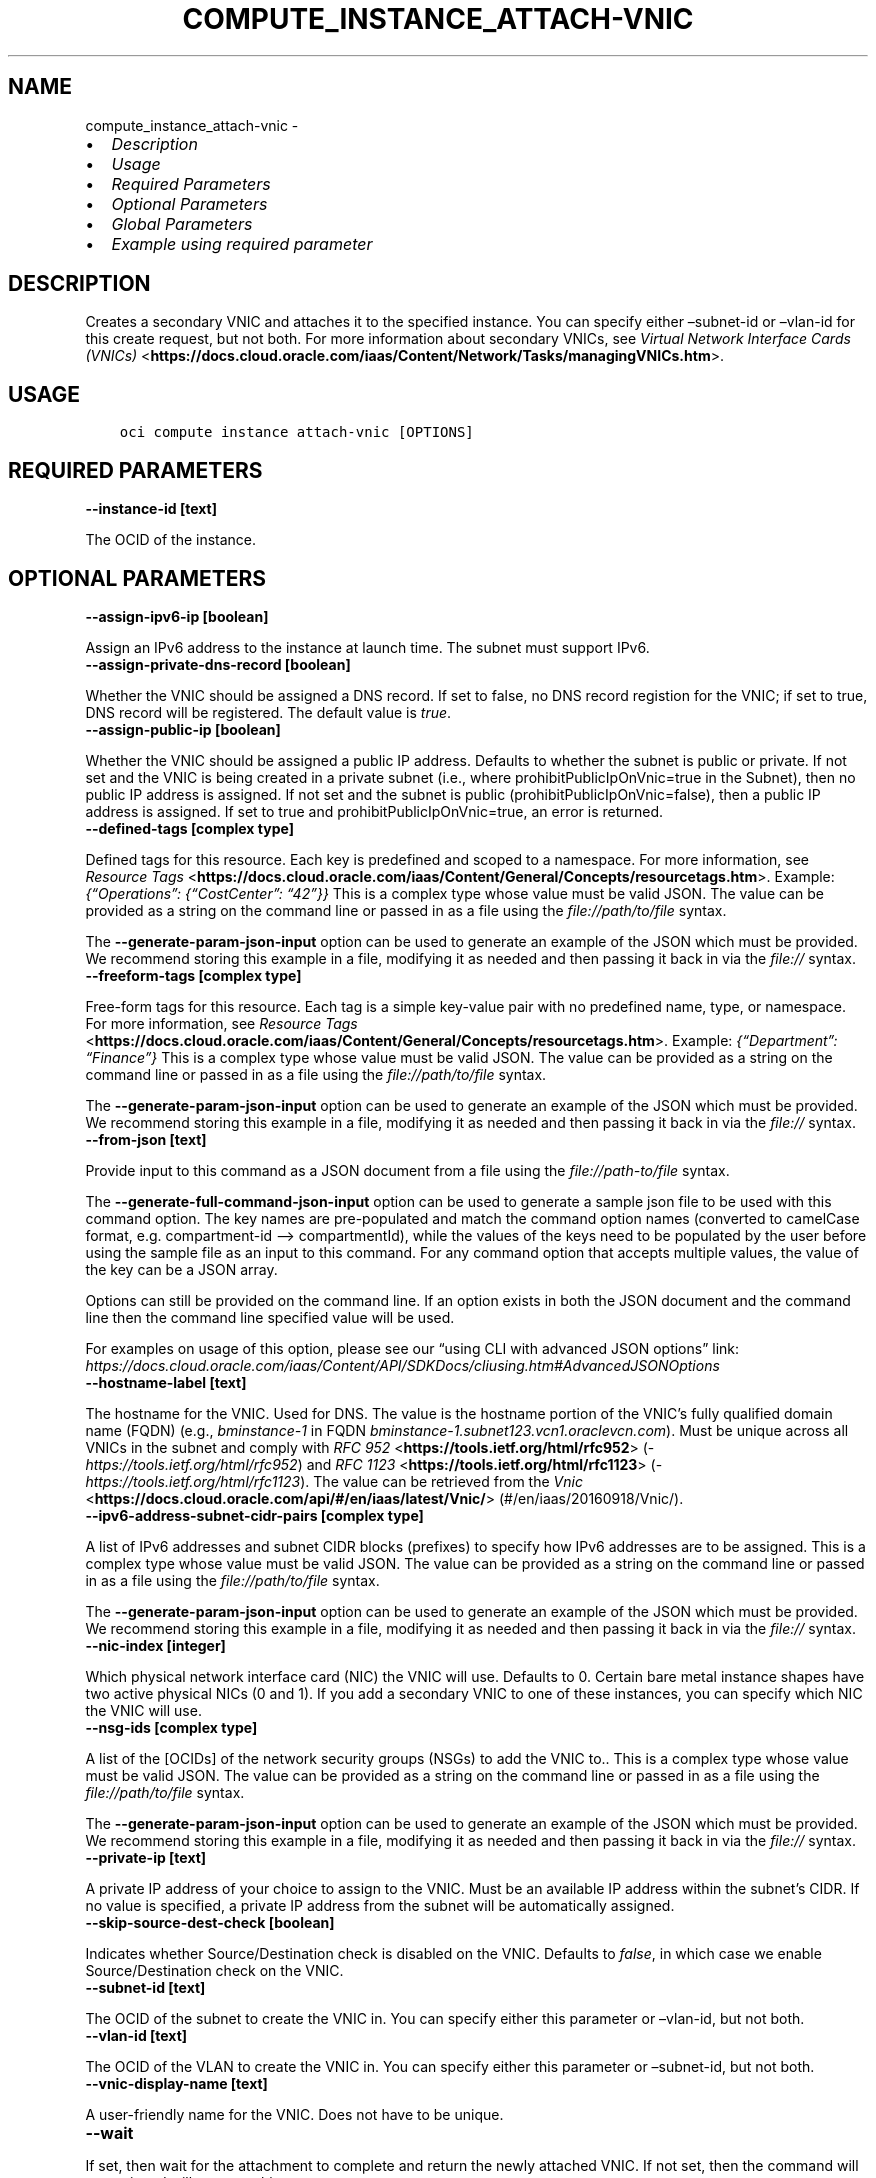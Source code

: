 .\" Man page generated from reStructuredText.
.
.TH "COMPUTE_INSTANCE_ATTACH-VNIC" "1" "Jun 10, 2024" "3.43.1" "OCI CLI Command Reference"
.SH NAME
compute_instance_attach-vnic \- 
.
.nr rst2man-indent-level 0
.
.de1 rstReportMargin
\\$1 \\n[an-margin]
level \\n[rst2man-indent-level]
level margin: \\n[rst2man-indent\\n[rst2man-indent-level]]
-
\\n[rst2man-indent0]
\\n[rst2man-indent1]
\\n[rst2man-indent2]
..
.de1 INDENT
.\" .rstReportMargin pre:
. RS \\$1
. nr rst2man-indent\\n[rst2man-indent-level] \\n[an-margin]
. nr rst2man-indent-level +1
.\" .rstReportMargin post:
..
.de UNINDENT
. RE
.\" indent \\n[an-margin]
.\" old: \\n[rst2man-indent\\n[rst2man-indent-level]]
.nr rst2man-indent-level -1
.\" new: \\n[rst2man-indent\\n[rst2man-indent-level]]
.in \\n[rst2man-indent\\n[rst2man-indent-level]]u
..
.INDENT 0.0
.IP \(bu 2
\fI\%Description\fP
.IP \(bu 2
\fI\%Usage\fP
.IP \(bu 2
\fI\%Required Parameters\fP
.IP \(bu 2
\fI\%Optional Parameters\fP
.IP \(bu 2
\fI\%Global Parameters\fP
.IP \(bu 2
\fI\%Example using required parameter\fP
.UNINDENT
.SH DESCRIPTION
.sp
Creates a secondary VNIC and attaches it to the specified instance. You can specify either –subnet\-id or –vlan\-id for this create request, but not both. For more information about secondary VNICs, see \fI\%Virtual Network Interface Cards (VNICs)\fP <\fBhttps://docs.cloud.oracle.com/iaas/Content/Network/Tasks/managingVNICs.htm\fP>\&.
.SH USAGE
.INDENT 0.0
.INDENT 3.5
.sp
.nf
.ft C
oci compute instance attach\-vnic [OPTIONS]
.ft P
.fi
.UNINDENT
.UNINDENT
.SH REQUIRED PARAMETERS
.INDENT 0.0
.TP
.B \-\-instance\-id [text]
.UNINDENT
.sp
The OCID of the instance.
.SH OPTIONAL PARAMETERS
.INDENT 0.0
.TP
.B \-\-assign\-ipv6\-ip [boolean]
.UNINDENT
.sp
Assign an IPv6 address to the instance at launch time. The subnet must support IPv6.
.INDENT 0.0
.TP
.B \-\-assign\-private\-dns\-record [boolean]
.UNINDENT
.sp
Whether the VNIC should be assigned a DNS record. If set to false, no DNS record registion for the VNIC; if set to true, DNS record will be registered. The default value is \fItrue\fP\&.
.INDENT 0.0
.TP
.B \-\-assign\-public\-ip [boolean]
.UNINDENT
.sp
Whether the VNIC should be assigned a public IP address. Defaults to whether the subnet is public or private. If not set and the VNIC is being created in a private subnet (i.e., where prohibitPublicIpOnVnic=true in the Subnet), then no public IP address is assigned. If not set and the subnet is public (prohibitPublicIpOnVnic=false), then a public IP address is assigned. If set to true and prohibitPublicIpOnVnic=true, an error is returned.
.INDENT 0.0
.TP
.B \-\-defined\-tags [complex type]
.UNINDENT
.sp
Defined tags for this resource. Each key is predefined and scoped to a namespace. For more information, see \fI\%Resource Tags\fP <\fBhttps://docs.cloud.oracle.com/iaas/Content/General/Concepts/resourcetags.htm\fP>\&. Example: \fI{“Operations”: {“CostCenter”: “42”}}\fP
This is a complex type whose value must be valid JSON. The value can be provided as a string on the command line or passed in as a file using
the \fI\%file://path/to/file\fP syntax.
.sp
The \fB\-\-generate\-param\-json\-input\fP option can be used to generate an example of the JSON which must be provided. We recommend storing this example
in a file, modifying it as needed and then passing it back in via the \fI\%file://\fP syntax.
.INDENT 0.0
.TP
.B \-\-freeform\-tags [complex type]
.UNINDENT
.sp
Free\-form tags for this resource. Each tag is a simple key\-value pair with no predefined name, type, or namespace. For more information, see \fI\%Resource Tags\fP <\fBhttps://docs.cloud.oracle.com/iaas/Content/General/Concepts/resourcetags.htm\fP>\&. Example: \fI{“Department”: “Finance”}\fP
This is a complex type whose value must be valid JSON. The value can be provided as a string on the command line or passed in as a file using
the \fI\%file://path/to/file\fP syntax.
.sp
The \fB\-\-generate\-param\-json\-input\fP option can be used to generate an example of the JSON which must be provided. We recommend storing this example
in a file, modifying it as needed and then passing it back in via the \fI\%file://\fP syntax.
.INDENT 0.0
.TP
.B \-\-from\-json [text]
.UNINDENT
.sp
Provide input to this command as a JSON document from a file using the \fI\%file://path\-to/file\fP syntax.
.sp
The \fB\-\-generate\-full\-command\-json\-input\fP option can be used to generate a sample json file to be used with this command option. The key names are pre\-populated and match the command option names (converted to camelCase format, e.g. compartment\-id –> compartmentId), while the values of the keys need to be populated by the user before using the sample file as an input to this command. For any command option that accepts multiple values, the value of the key can be a JSON array.
.sp
Options can still be provided on the command line. If an option exists in both the JSON document and the command line then the command line specified value will be used.
.sp
For examples on usage of this option, please see our “using CLI with advanced JSON options” link: \fI\%https://docs.cloud.oracle.com/iaas/Content/API/SDKDocs/cliusing.htm#AdvancedJSONOptions\fP
.INDENT 0.0
.TP
.B \-\-hostname\-label [text]
.UNINDENT
.sp
The hostname for the VNIC. Used for DNS. The value is the hostname portion of the VNIC’s fully qualified domain name (FQDN) (e.g., \fIbminstance\-1\fP in FQDN \fIbminstance\-1.subnet123.vcn1.oraclevcn.com\fP). Must be unique across all VNICs in the subnet and comply with \fI\%RFC 952\fP <\fBhttps://tools.ietf.org/html/rfc952\fP> (\fI\%https://tools.ietf.org/html/rfc952\fP) and \fI\%RFC 1123\fP <\fBhttps://tools.ietf.org/html/rfc1123\fP> (\fI\%https://tools.ietf.org/html/rfc1123\fP). The value can be retrieved from the \fI\%Vnic\fP <\fBhttps://docs.cloud.oracle.com/api/#/en/iaas/latest/Vnic/\fP> (#/en/iaas/20160918/Vnic/).
.INDENT 0.0
.TP
.B \-\-ipv6\-address\-subnet\-cidr\-pairs [complex type]
.UNINDENT
.sp
A list of IPv6 addresses and subnet CIDR blocks (prefixes) to specify how IPv6 addresses are to be assigned.
This is a complex type whose value must be valid JSON. The value can be provided as a string on the command line or passed in as a file using
the \fI\%file://path/to/file\fP syntax.
.sp
The \fB\-\-generate\-param\-json\-input\fP option can be used to generate an example of the JSON which must be provided. We recommend storing this example
in a file, modifying it as needed and then passing it back in via the \fI\%file://\fP syntax.
.INDENT 0.0
.TP
.B \-\-nic\-index [integer]
.UNINDENT
.sp
Which physical network interface card (NIC) the VNIC will use. Defaults to 0. Certain bare metal instance shapes have two active physical NICs (0 and 1). If you add a secondary VNIC to one of these instances, you can specify which NIC the VNIC will use.
.INDENT 0.0
.TP
.B \-\-nsg\-ids [complex type]
.UNINDENT
.sp
A list of the [OCIDs] of the network security groups (NSGs) to add the VNIC to..
This is a complex type whose value must be valid JSON. The value can be provided as a string on the command line or passed in as a file using
the \fI\%file://path/to/file\fP syntax.
.sp
The \fB\-\-generate\-param\-json\-input\fP option can be used to generate an example of the JSON which must be provided. We recommend storing this example
in a file, modifying it as needed and then passing it back in via the \fI\%file://\fP syntax.
.INDENT 0.0
.TP
.B \-\-private\-ip [text]
.UNINDENT
.sp
A private IP address of your choice to assign to the VNIC. Must be an available IP address within the subnet’s CIDR. If no value is specified, a private IP address from the subnet will be automatically assigned.
.INDENT 0.0
.TP
.B \-\-skip\-source\-dest\-check [boolean]
.UNINDENT
.sp
Indicates whether Source/Destination check is disabled on the VNIC. Defaults to \fIfalse\fP, in which case we enable Source/Destination check on the VNIC.
.INDENT 0.0
.TP
.B \-\-subnet\-id [text]
.UNINDENT
.sp
The OCID of the subnet to create the VNIC in. You can specify either this parameter or –vlan\-id, but not both.
.INDENT 0.0
.TP
.B \-\-vlan\-id [text]
.UNINDENT
.sp
The OCID of the VLAN to create the VNIC in. You can specify either this parameter or –subnet\-id, but not both.
.INDENT 0.0
.TP
.B \-\-vnic\-display\-name [text]
.UNINDENT
.sp
A user\-friendly name for the VNIC. Does not have to be unique.
.INDENT 0.0
.TP
.B \-\-wait
.UNINDENT
.sp
If set, then wait for the attachment to complete and return the newly attached VNIC. If not set, then the command will not wait and will return nothing on success.
.SH GLOBAL PARAMETERS
.sp
Use \fBoci \-\-help\fP for help on global parameters.
.sp
\fB\-\-auth\-purpose\fP, \fB\-\-auth\fP, \fB\-\-cert\-bundle\fP, \fB\-\-cli\-auto\-prompt\fP, \fB\-\-cli\-rc\-file\fP, \fB\-\-config\-file\fP, \fB\-\-connection\-timeout\fP, \fB\-\-debug\fP, \fB\-\-defaults\-file\fP, \fB\-\-endpoint\fP, \fB\-\-generate\-full\-command\-json\-input\fP, \fB\-\-generate\-param\-json\-input\fP, \fB\-\-help\fP, \fB\-\-latest\-version\fP, \fB\-\-max\-retries\fP, \fB\-\-no\-retry\fP, \fB\-\-opc\-client\-request\-id\fP, \fB\-\-opc\-request\-id\fP, \fB\-\-output\fP, \fB\-\-profile\fP, \fB\-\-proxy\fP, \fB\-\-query\fP, \fB\-\-raw\-output\fP, \fB\-\-read\-timeout\fP, \fB\-\-realm\-specific\-endpoint\fP, \fB\-\-region\fP, \fB\-\-release\-info\fP, \fB\-\-request\-id\fP, \fB\-\-version\fP, \fB\-?\fP, \fB\-d\fP, \fB\-h\fP, \fB\-i\fP, \fB\-v\fP
.SH EXAMPLE USING REQUIRED PARAMETER
.sp
Copy the following CLI commands into a file named example.sh. Run the command by typing “bash example.sh” and replacing the example parameters with your own.
.sp
Please note this sample will only work in the POSIX\-compliant bash\-like shell. You need to set up \fI\%the OCI configuration\fP <\fBhttps://docs.oracle.com/en-us/iaas/Content/API/SDKDocs/cliinstall.htm#configfile\fP> and \fI\%appropriate security policies\fP <\fBhttps://docs.oracle.com/en-us/iaas/Content/Identity/Concepts/policygetstarted.htm\fP> before trying the examples.
.INDENT 0.0
.INDENT 3.5
.sp
.nf
.ft C
    export cidr_block=<substitute\-value\-of\-cidr_block> # https://docs.cloud.oracle.com/en\-us/iaas/tools/oci\-cli/latest/oci_cli_docs/cmdref/network/vcn/create.html#cmdoption\-cidr\-block
    export compartment_id=<substitute\-value\-of\-compartment_id> # https://docs.cloud.oracle.com/en\-us/iaas/tools/oci\-cli/latest/oci_cli_docs/cmdref/compute/instance/launch.html#cmdoption\-compartment\-id
    export availability_domain=<substitute\-value\-of\-availability_domain> # https://docs.cloud.oracle.com/en\-us/iaas/tools/oci\-cli/latest/oci_cli_docs/cmdref/compute/instance/launch.html#cmdoption\-availability\-domain
    export image_id=<substitute\-value\-of\-image_id> # https://docs.cloud.oracle.com/en\-us/iaas/tools/oci\-cli/latest/oci_cli_docs/cmdref/compute/instance/launch.html#cmdoption\-image\-id
    export subnet_id=<substitute\-value\-of\-subnet_id> # https://docs.cloud.oracle.com/en\-us/iaas/tools/oci\-cli/latest/oci_cli_docs/cmdref/compute/instance/launch.html#cmdoption\-subnet\-id

    vcn_id=$(oci network vcn create \-\-cidr\-block $cidr_block \-\-compartment\-id $compartment_id \-\-query data.id \-\-raw\-output)

    subnet_id=$(oci network subnet create \-\-cidr\-block $cidr_block \-\-compartment\-id $compartment_id \-\-vcn\-id $vcn_id \-\-query data.id \-\-raw\-output)

    instance_id=$(oci compute instance launch \-\-availability\-domain $availability_domain \-\-compartment\-id $compartment_id \-\-image\-id $image_id \-\-subnet\-id $subnet_id \-\-query data.id \-\-raw\-output)

    oci compute instance attach\-vnic \-\-instance\-id $instance_id \-\-subnet\-id $subnet_id
.ft P
.fi
.UNINDENT
.UNINDENT
.SH AUTHOR
Oracle
.SH COPYRIGHT
2016, 2024, Oracle
.\" Generated by docutils manpage writer.
.
